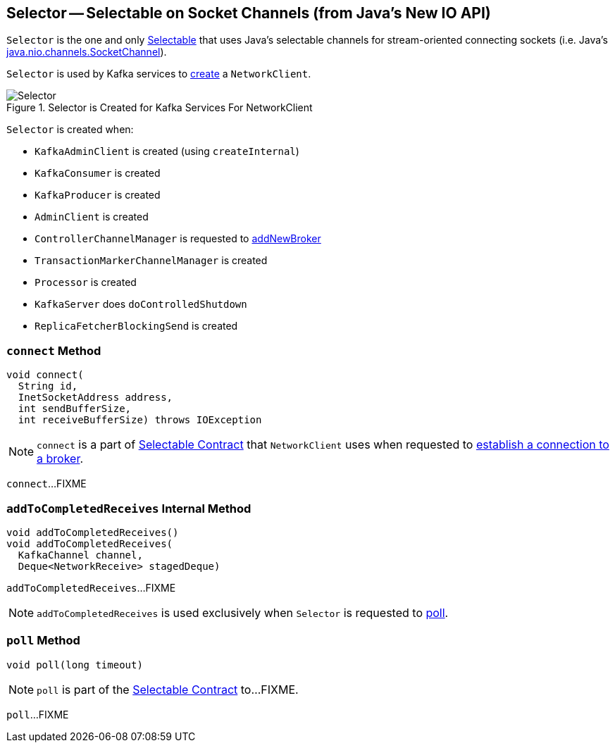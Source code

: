 == [[Selector]] Selector -- Selectable on Socket Channels (from Java's New IO API)

`Selector` is the one and only link:kafka-Selectable.adoc[Selectable] that uses Java's selectable channels for stream-oriented connecting sockets (i.e. Java's http://download.java.net/java/jdk9/docs/api/java/nio/channels/SocketChannel.html[java.nio.channels.SocketChannel]).

`Selector` is used by Kafka services to link:kafka-clients-NetworkClient.adoc#creating-instance[create] a `NetworkClient`.

.Selector is Created for Kafka Services For NetworkClient
image::images/Selector.png[align="center"]

`Selector` is created when:

* `KafkaAdminClient` is created (using `createInternal`)
* `KafkaConsumer` is created
* `KafkaProducer` is created
* `AdminClient` is created
* `ControllerChannelManager` is requested to <<kafka-controller-ControllerChannelManager.adoc#addNewBroker, addNewBroker>>
* `TransactionMarkerChannelManager` is created
* `Processor` is created
* `KafkaServer` does `doControlledShutdown`
* `ReplicaFetcherBlockingSend` is created

=== [[connect]] `connect` Method

[source, java]
----
void connect(
  String id,
  InetSocketAddress address,
  int sendBufferSize,
  int receiveBufferSize) throws IOException
----

NOTE: `connect` is a part of link:kafka-Selectable.adoc#connect[Selectable Contract] that `NetworkClient` uses when requested to link:kafka-clients-NetworkClient.adoc#initiateConnect[establish a connection to a broker].

`connect`...FIXME

=== [[addToCompletedReceives]] `addToCompletedReceives` Internal Method

[source, java]
----
void addToCompletedReceives()
void addToCompletedReceives(
  KafkaChannel channel,
  Deque<NetworkReceive> stagedDeque)
----

`addToCompletedReceives`...FIXME

NOTE: `addToCompletedReceives` is used exclusively when `Selector` is requested to <<poll, poll>>.

=== [[poll]] `poll` Method

[source, java]
----
void poll(long timeout)
----

NOTE: `poll` is part of the <<kafka-Selectable.adoc#poll, Selectable Contract>> to...FIXME.

`poll`...FIXME
